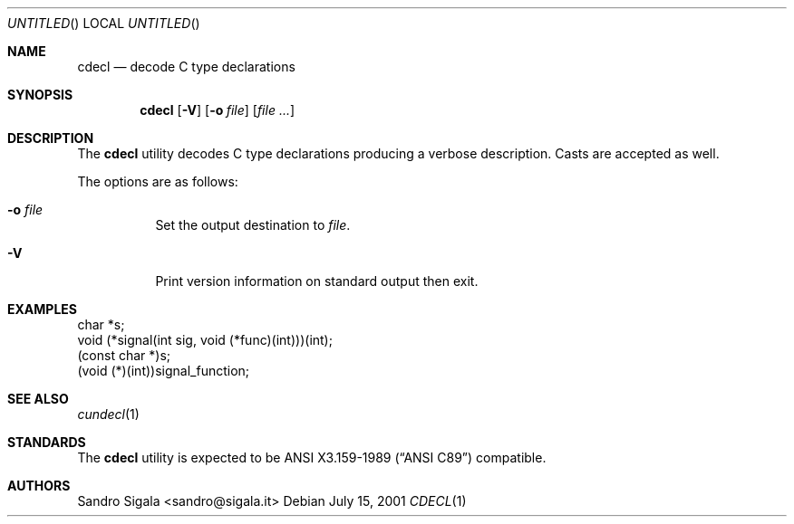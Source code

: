 .\" $Id: cdecl.1,v 1.15 2001/07/15 15:03:24 ncvs Exp $
.Dd July 15, 2001
.Os
.Dt CDECL 1
.Sh NAME
.Nm cdecl
.Nd decode C type declarations
.Sh SYNOPSIS
.Nm cdecl
.Op Fl V
.Op Fl o Ar file
.Op Ar
.Sh DESCRIPTION
The
.Nm cdecl
utility
decodes C type declarations producing a verbose description.
Casts are accepted as well.
.Pp
The options are as follows:
.Bl -tag -width indent
.It Fl o Ar file
Set the output destination to
.Ar file .
.It Fl V
Print version information on standard output then exit.
.El
.Sh EXAMPLES
.Bd -literal
char *s;
void (*signal(int sig, void (*func)(int)))(int);
(const char *)s;
(void (*)(int))signal_function;
.Ed
.Sh SEE ALSO
.Xr cundecl 1
.Sh STANDARDS
The
.Nm
utility is expected to be
.St -ansiC-89
compatible.
.Sh AUTHORS
Sandro Sigala <sandro@sigala.it>
